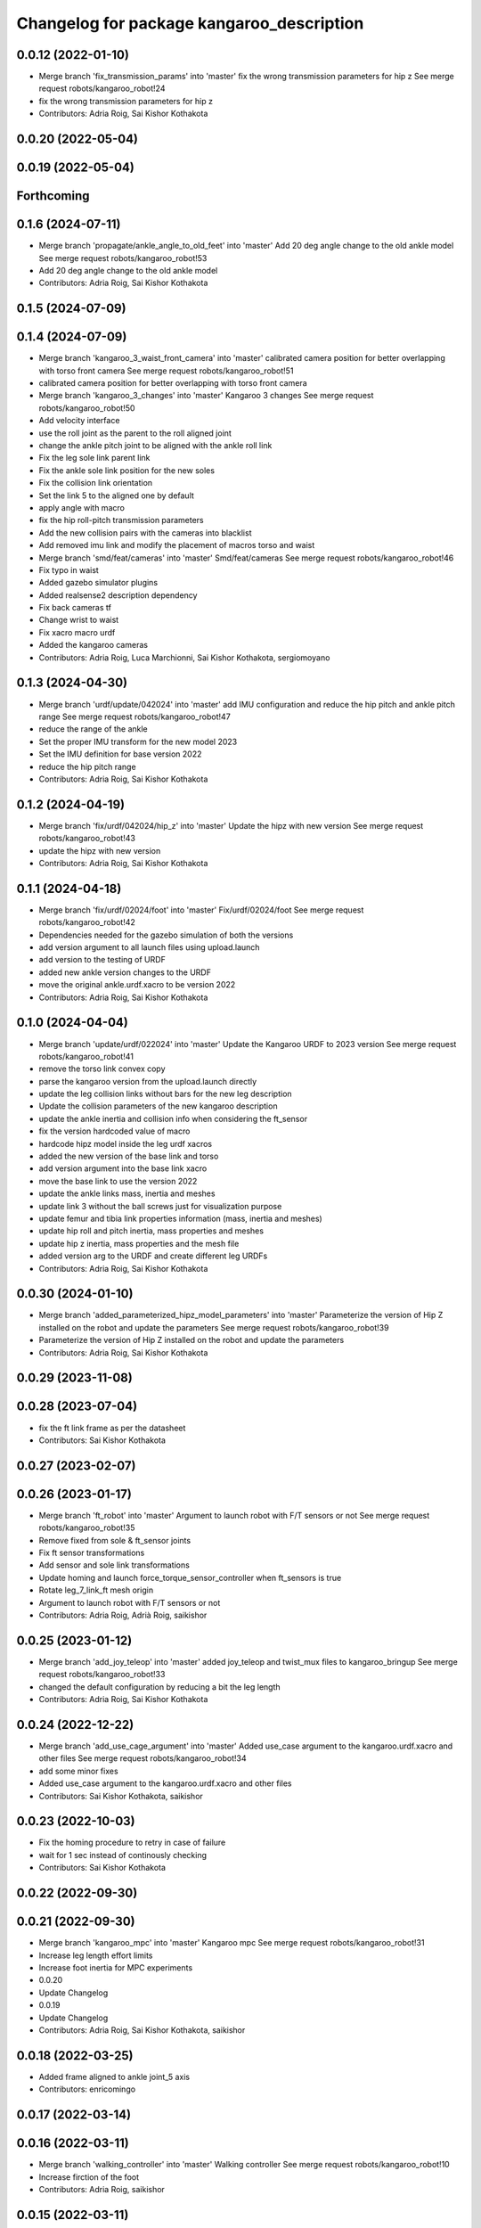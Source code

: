 ^^^^^^^^^^^^^^^^^^^^^^^^^^^^^^^^^^^^^^^^^^
Changelog for package kangaroo_description
^^^^^^^^^^^^^^^^^^^^^^^^^^^^^^^^^^^^^^^^^^

0.0.12 (2022-01-10)
-------------------
* Merge branch 'fix_transmission_params' into 'master'
  fix the wrong transmission parameters for hip z
  See merge request robots/kangaroo_robot!24
* fix the wrong transmission parameters for hip z
* Contributors: Adria Roig, Sai Kishor Kothakota

0.0.20 (2022-05-04)
-------------------

0.0.19 (2022-05-04)
-------------------

Forthcoming
-----------

0.1.6 (2024-07-11)
------------------
* Merge branch 'propagate/ankle_angle_to_old_feet' into 'master'
  Add 20 deg angle change to the old ankle model
  See merge request robots/kangaroo_robot!53
* Add 20 deg angle change to the old ankle model
* Contributors: Adria Roig, Sai Kishor Kothakota

0.1.5 (2024-07-09)
------------------

0.1.4 (2024-07-09)
------------------
* Merge branch 'kangaroo_3_waist_front_camera' into 'master'
  calibrated camera position for better overlapping with torso front camera
  See merge request robots/kangaroo_robot!51
* calibrated camera position for better overlapping with torso front camera
* Merge branch 'kangaroo_3_changes' into 'master'
  Kangaroo 3 changes
  See merge request robots/kangaroo_robot!50
* Add velocity interface
* use the roll joint as the parent to the roll aligned joint
* change the ankle pitch joint to be aligned with the ankle roll link
* Fix the leg sole link parent link
* Fix the ankle sole link position for the new soles
* Fix the collision link orientation
* Set the link 5 to the aligned one by default
* apply angle with macro
* fix the hip roll-pitch transmission parameters
* Add the new collision pairs with the cameras into blacklist
* Add removed imu link and modify the placement of macros torso and waist
* Merge branch 'smd/feat/cameras' into 'master'
  Smd/feat/cameras
  See merge request robots/kangaroo_robot!46
* Fix typo in waist
* Added gazebo simulator plugins
* Added realsense2 description dependency
* Fix back cameras tf
* Change wrist to waist
* Fix xacro macro urdf
* Added the kangaroo cameras
* Contributors: Adria Roig, Luca Marchionni, Sai Kishor Kothakota, sergiomoyano

0.1.3 (2024-04-30)
------------------
* Merge branch 'urdf/update/042024' into 'master'
  add IMU configuration and reduce the hip pitch and ankle pitch range
  See merge request robots/kangaroo_robot!47
* reduce the range of the ankle
* Set the proper IMU transform for the new model 2023
* Set the IMU definition for base version 2022
* reduce the hip pitch range
* Contributors: Adria Roig, Sai Kishor Kothakota

0.1.2 (2024-04-19)
------------------
* Merge branch 'fix/urdf/042024/hip_z' into 'master'
  Update the hipz with new version
  See merge request robots/kangaroo_robot!43
* update the hipz with new version
* Contributors: Adria Roig, Sai Kishor Kothakota

0.1.1 (2024-04-18)
------------------
* Merge branch 'fix/urdf/02024/foot' into 'master'
  Fix/urdf/02024/foot
  See merge request robots/kangaroo_robot!42
* Dependencies needed for the gazebo simulation of both the versions
* add version argument to all launch files using upload.launch
* add version to the testing of URDF
* added new ankle version changes to the URDF
* move the original ankle.urdf.xacro to be version 2022
* Contributors: Adria Roig, Sai Kishor Kothakota

0.1.0 (2024-04-04)
------------------
* Merge branch 'update/urdf/022024' into 'master'
  Update the Kangaroo URDF to 2023 version
  See merge request robots/kangaroo_robot!41
* remove the torso link convex copy
* parse the kangaroo version from the upload.launch directly
* update the leg collision links without bars for the new leg description
* Update the collision parameters of the new kangaroo description
* update the ankle inertia and collision info when considering the ft_sensor
* fix the version hardcoded value of macro
* hardcode hipz model inside the leg urdf xacros
* added the new version of the base link and torso
* add version argument into the base link xacro
* move the base link to use the version 2022
* update the ankle links mass, inertia and meshes
* update link 3 without the ball screws just for visualization purpose
* update femur and tibia link properties information (mass, inertia and meshes)
* update hip roll and pitch inertia, mass properties and meshes
* update hip z inertia, mass properties and the mesh file
* added version arg to the URDF and create different leg URDFs
* Contributors: Adria Roig, Sai Kishor Kothakota

0.0.30 (2024-01-10)
-------------------
* Merge branch 'added_parameterized_hipz_model_parameters' into 'master'
  Parameterize the version of Hip Z installed on the robot and update the parameters
  See merge request robots/kangaroo_robot!39
* Parameterize the version of Hip Z installed on the robot and update the parameters
* Contributors: Adria Roig, Sai Kishor Kothakota

0.0.29 (2023-11-08)
-------------------

0.0.28 (2023-07-04)
-------------------
* fix the ft link frame as per the datasheet
* Contributors: Sai Kishor Kothakota

0.0.27 (2023-02-07)
-------------------

0.0.26 (2023-01-17)
-------------------
* Merge branch 'ft_robot' into 'master'
  Argument to launch robot with F/T sensors or not
  See merge request robots/kangaroo_robot!35
* Remove fixed from sole & ft_sensor joints
* Fix ft sensor transformations
* Add sensor and sole link transformations
* Update homing and launch force_torque_sensor_controller when ft_sensors is true
* Rotate leg_7_link_ft mesh origin
* Argument to launch robot with F/T sensors or not
* Contributors: Adria Roig, Adrià Roig, saikishor

0.0.25 (2023-01-12)
-------------------
* Merge branch 'add_joy_teleop' into 'master'
  added joy_teleop and twist_mux files to kangaroo_bringup
  See merge request robots/kangaroo_robot!33
* changed the default configuration by reducing a bit the leg length
* Contributors: Adria Roig, Sai Kishor Kothakota

0.0.24 (2022-12-22)
-------------------
* Merge branch 'add_use_cage_argument' into 'master'
  Added use_case argument to the kangaroo.urdf.xacro and other files
  See merge request robots/kangaroo_robot!34
* add some minor fixes
* Added use_case argument to the kangaroo.urdf.xacro and other files
* Contributors: Sai Kishor Kothakota, saikishor

0.0.23 (2022-10-03)
-------------------
* Fix the homing procedure to retry in case of failure
* wait for 1 sec instead of continously checking
* Contributors: Sai Kishor Kothakota

0.0.22 (2022-09-30)
-------------------

0.0.21 (2022-09-30)
-------------------
* Merge branch 'kangaroo_mpc' into 'master'
  Kangaroo mpc
  See merge request robots/kangaroo_robot!31
* Increase leg length effort limits
* Increase foot inertia for MPC experiments
* 0.0.20
* Update Changelog
* 0.0.19
* Update Changelog
* Contributors: Adria Roig, Sai Kishor Kothakota, saikishor

0.0.18 (2022-03-25)
-------------------
* Added frame aligned to ankle joint_5 axis
* Contributors: enricomingo

0.0.17 (2022-03-14)
-------------------

0.0.16 (2022-03-11)
-------------------
* Merge branch 'walking_controller' into 'master'
  Walking controller
  See merge request robots/kangaroo_robot!10
* Increase firction of the foot
* Contributors: Adria Roig, saikishor

0.0.15 (2022-03-11)
-------------------
* update the reduced collision meshes of kangaroo
* Contributors: Sai Kishor Kothakota

0.0.14 (2022-03-11)
-------------------
* Add missing installation homing script
* Contributors: Adria Roig

0.0.13 (2022-01-26)
-------------------
* Merge branch 'master' of gitlab:robots/kangaroo_robot
* Fix wrong dt for Gazebo simulation
* 0.0.12
* Update Changelog
* Merge branch 'fix_transmission_params' into 'master'
  fix the wrong transmission parameters for hip z
  See merge request robots/kangaroo_robot!24
* fix the wrong transmission parameters for hip z
* Contributors: Adria Roig, Sai Kishor Kothakota

0.0.11 (2021-12-28)
-------------------
* Merge branch 'master' of gitlab:robots/kangaroo_robot
* Fix IMU wrong orientation
* Solved issue #1 regarding improving homing procedure. Still something
  more can be done in order to use it as a service everytime is needed.
* Tune torque control params
* Contributors: Adria Roig, enricomingo

0.0.10 (2021-11-22)
-------------------
* Merge branch 'homing_procedure' into 'master'
  Homing procedure
  See merge request robots/kangaroo_robot!23
* Added homing script (as python node) procedure
* Removed call to set configuration in gazebo.launch file
* Contributors: Adria Roig, enricomingo

0.0.9 (2021-11-18)
------------------
* Merge branch 'play_motion_setup' into 'master'
  Play motion setup
  See merge request robots/kangaroo_robot!19
* Updated the crane URDF to be similar to that of the TALOS
* Updtae the collision blacklist and the default floating base position
* Merge branch 'kangaroo_leg_state' into 'master'
  added the leg state transmission
  See merge request robots/kangaroo_robot!22
* added the leg state transmission
* Merge branch 'master' of gitlab:robots/kangaroo_robot
* fixed base hight
* Add femur and knee joints in default configuration
* Merge branch 'torque_control_rebased' into 'master'
  Added files to run kangaroo model in CartesI/O. Notice that: to have the model...
  See merge request robots/kangaroo_robot!21
* Changes to fix issues with tf
* Increase max effort
* Changes for run torque control on the real robot
* Updated Kangaroo model with base_link with cage. Added possibility to use also old model without cage
* added missing wolrd file
* removed comment from xacro
* when using use_mimic true the old masses and inertias are now used
* passed use_mimic option to all nodes. set initial config for use_mimic
  false but does not work
* added closed kinematic chain joint for gazebo when use_mimic is false
* removed useless mesh
* using link5 collision mesh for visualization
* added clenaed leg_5_link mesh
* updated frames according to data sent to Pau
* Removed kangaroo.urdf. Now for CartesI/O the default knagaroo.urdf.xacro is included in kangaroo_cartesio.urdf.xacro and loaded in CartesI/O with disabled mimic
* added use_mimic parameter to enable/disable mimic joints
* small fix in ankles + added foot frames in the corners
* roll ankle joint is not a problem (RBDL just complain but it works)
* Added files to run kangaroo model in CartesI/O. Notice that: to have the model loaded in RBDL the foot roll joint axis has been modified to being unit!
* Added frame located at the tip of the knee link. Needs to be validated against CAD!
* Contributors: Adria Roig, EnricoMingo, Sai Kishor Kothakota, enricomingo

0.0.8 (2021-09-10)
------------------
* Merge branch 'hip_z_implementation' into 'master'
  Hip z implementation
  See merge request robots/kangaroo_robot!17
* remove commented transmission
* Adding hip z custom transmission
* Contributors: narcismiguel, saikishor

0.0.7 (2021-09-07)
------------------

0.0.6 (2021-09-06)
------------------
* added the kangaroo_transmissions exec dependency
* Contributors: Sai Kishor Kothakota

0.0.5 (2021-09-03)
------------------
* add missing install rule of launch folder
* Contributors: Sai Kishor Kothakota

0.0.4 (2021-09-02)
------------------
* Update the transmission plugin names
* Contributors: Sai Kishor Kothakota

0.0.3 (2021-08-30)
------------------
* Merge branch 'enable_ankle_transmission' into 'master'
  enable the ankle transmission on the real robot
  See merge request robots/kangaroo_robot!12
* added missing urdf_test dependency
* fix the kangaroo_description tests
* added test dependency of the rostest
* enable the ankle transmission on the real robot
* Contributors: Sai Kishor Kothakota, victor

0.0.2 (2021-08-30)
------------------
* Merge branch 'kangaroo_wbc' into 'master'
  Kangaroo wbc
  See merge request robots/kangaroo_robot!11
* fix the parameters of the hip
* Uncomment femur meshes for visualization
* Merge branch 'dcm_kangaroo' of gitlab:robots/kangaroo_robot into dcm_kangaroo
* Uncomment transmission for kangaroo pal_physics_simulator
* added extra collision blacklist links
* reduce the default floating base position
* uncomment the kangaroo_leg_length_actuator_transmission in transmission xacro
* Change negative axis of rotation
* Fix duplicated leg in transmission
* Start without controllers by default
* Merge branch 'master' of gitlab:robots/kangaroo_robot
* Merge branch 'default_configuration_loading' into 'master'
  load the default configuration of the robot
  See merge request robots/kangaroo_robot!9
* load the default configuration of the robot
* Remove tibia link nad mimic joint
* Add collision meshes for knee_link and femur_link
* Merge branch 'collision_parameters' into 'master'
  added kangaroo minimal collision parameters
  See merge request robots/kangaroo_robot!8
* added kangaroo minimal collision parameters
* Fix transformation of sole link
* Add missing tag for F/T sensor
* Add F/T sensor
* Update imu transformation
* Fix primatic model. Add IMU. Tune PIDS
* Change to prismatic model with mimic joints
* Inertial modifcations for torso + base link
* fix COM displaced in y axis
* Merge branch 'kangaroo_lower_body_with_leg_length' into 'master'
  Kangaroo lower body with leg length
  See merge request robots/kangaroo_robot!6
* Change masses and inertias for prismatic joint
* added leg length simple transmission
* Update the gazebo and position controllers launch file
* Update the upload and display launch files
* Update URDF to use the complex model (prismatic + dynamic model)
* added changes of single URDF with leg length and dynamic model
* Merge branch 'kangaroo_lower_body_prismatic' into 'master'
  Kangaroo lower body prismatic
  See merge request robots/kangaroo_robot!5
* Merge branch 'kangaroo_lower_body' into 'master'
  Kangaroo lower body
  See merge request robots/kangaroo_robot!4
* Update the new PID gains and the initial joint positions for dynamic model
* Tune PIDs and update the leg 2 position for the new changes of Torso
* Modified the start position of joint 2 of the leg
* Added friction parameters to the leg
* Fix mistake introduced by rebase
* Fix ankle position with respect to the leg lenght
* Remove collision shape of primsatic moving part
* update effort and velocity limit for primsatic model
* Merge branch 'lower_body_with_torso' into 'kangaroo_lower_body_prismatic'
  Updated base_link information with torso meshes and data
  See merge request robots/kangaroo_robot!3
* Updated base_link information with torso meshes and data
* replace tabs by spaces in the files
* add different pids values when simulating in contact
* automatically unpause gazebo when model is spawned
* Clean the way different files are loaded depending on prismatic arg
* Add initial joint position for real model
* WIP: spawn the robot with the leg extended
* Update the base position with freeflying base
* Add different pids config file for prismatic model
* Add 'fixed_base' argument to fixe the base_link or not
  enable_crane now only add the collision shape of the crane
* Add conditionnal block in leg.urdf.xacro for the gazebo parameters depending on the primsatic parameter
* minor fixes to maintain the naming sequence
* extend the prismatic argument to the display.launch
* Update prismatic leg model to avoid change rotation of the joint frame
* Use only one file for both leg type with conditionnal blocks
* add the prismatic parameter to gazebo.launch and upload.launch
* update leg_transmission.xacro to use the 'prismatic' parameter
* Add leg_prismatic.urdf and parameter 'prismatic' to load it
* commit a rviz config version
* add the new ankle urdf macro to the leg
* split ankle into separate urdf files
* Choose the arg simulation and forward the argument to xacro
* Updated the leg xacro to use the transmission according to the arg simulation
* added the rest the main transmission for rest of the joints
* change the limits of the joints of hip yaw
* Start the simulation unpaused
* When enable crane option is parsed, use the world link rather than parsing up the crane model
* add the initial version of gazebo.launch file
* added the missing info of the effort and velocity limits in the URDF
* add simple transmission macro to the URDF
* add missing gazebo include and materials
* add the pending gazebo reference info
* use the simple transmission for the simulation
* Update transmission model info
* Update display.launch to use upload.launch to load the parameters
* Update the URDF to use the option of crane
* Invert the min and max joint values of the leg_3 joint
* Update the URDF configuration with limits w.r.t to kangaroo_leg_specifics
* fix the issue with the leg_3_link mesh
* Update URDF with new meshes and zero at crouched position
* added meshes and display launch files
* Added kangaroo leg lowerbody URDF configuration
* First commit
* Contributors: Adria Roig, Luca Marchionni, Pierre Fernbach, Sai Kishor Kothakota, saikishor, victor
